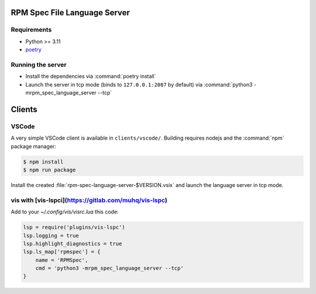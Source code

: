 RPM Spec File Language Server
=============================

Requirements
------------

- Python >= 3.11
- `poetry <https://python-poetry.org/>`_


Running the server
------------------

- Install the dependencies via :command:`poetry install`
- Launch the server in tcp mode (binds to ``127.0.0.1:2087`` by default) via
  :command:`python3 -mrpm_spec_language_server --tcp`


Clients
=======


VSCode
------

A very simple VSCode client is available in ``clients/vscode/``. Building
requires nodejs and the :command:`npm` package manager:

.. code-block:: shell-session

   $ npm install
   $ npm run package


Install the created :file:`rpm-spec-language-server-$VERSION.vsix` and launch
the language server in tcp mode.

vis with [vis-lspci](https://gitlab.com/muhq/vis-lspc)
------------------------------------------------------

Add to your `~/.config/vis/visrc.lua` this code:

.. code-block:: lua

    lsp = require('plugins/vis-lspc')
    lsp.logging = true
    lsp.highlight_diagnostics = true
    lsp.ls_map['rpmspec'] = {
        name = 'RPMSpec',
        cmd = 'python3 -mrpm_spec_language_server --tcp'
    }
